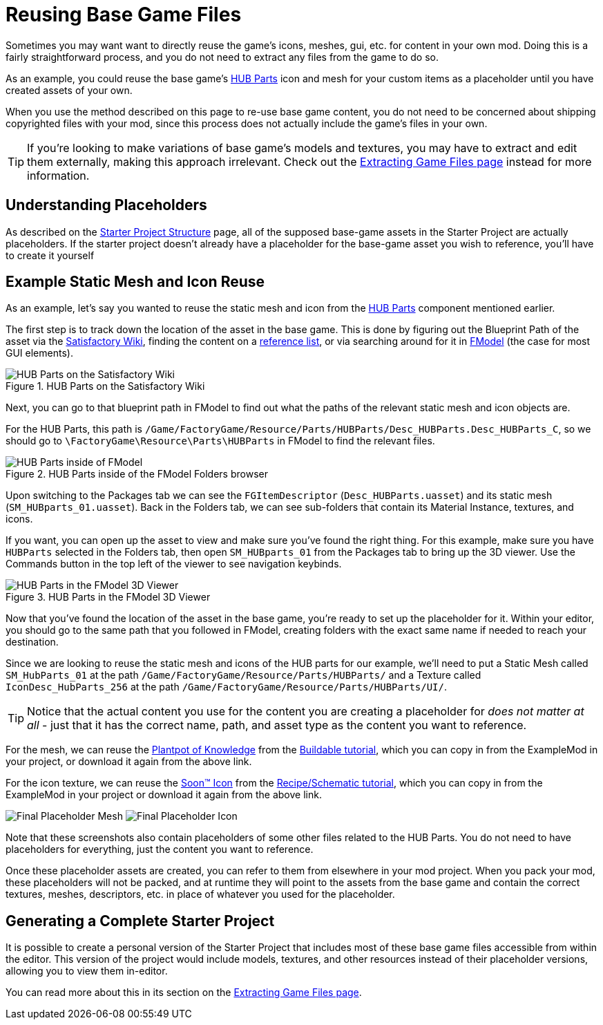 = Reusing Base Game Files

Sometimes you may want want to directly reuse the game's
icons, meshes, gui, etc. for content in your own mod.
Doing this is a fairly straightforward process,
and you do not need to extract any files from the game to do so.

As an example, you could reuse the base game's
https://satisfactory.wiki.gg/HUB_Parts[HUB Parts] icon and mesh
for your custom items as a placeholder until you have created assets of your own.

When you use the method described on this page to re-use base game content,
you do not need to be concerned about shipping copyrighted files with your mod,
since this process does not actually include the game's files in your own.

[TIP]
====
If you're looking to make variations of base game's models and textures,
you may have to extract and edit them externally, making this approach irrelevant.
Check out the
xref:Development/ExtractGameFiles.adoc[Extracting Game Files page] instead for more information.
====

== Understanding Placeholders

As described on the xref:Development/BeginnersGuide/StarterProjectStructure.adoc[Starter Project Structure] page,
all of the supposed base-game assets in the Starter Project are actually placeholders.
If the starter project doesn't already have a placeholder for the base-game asset you wish to reference,
you'll have to create it yourself

== Example Static Mesh and Icon Reuse

As an example, let's say you wanted to reuse the static mesh and icon from the
https://satisfactory.wiki.gg/HUB_Parts[HUB Parts]
component mentioned earlier.

The first step is to track down the location of the asset in the base game.
This is done by figuring out the Blueprint Path of the asset via the
https://satisfactory.wiki.gg/[Satisfactory Wiki],
finding the content on a
https://github.com/Goz3rr/SatisfactorySaveEditor/tree/master/Reference%20Materials[reference list], or via searching around for it in
xref:Development/ExtractGameFiles.adoc#FModel[FModel]
(the case for most GUI elements).

.HUB Parts on the Satisfactory Wiki
image::ReuseContent/WikiHubPartsBox.png[HUB Parts on the Satisfactory Wiki]

Next, you can go to that blueprint path in FModel to find out
what the paths of the relevant static mesh and icon objects are.

For the HUB Parts, this path is
`/Game/FactoryGame/Resource/Parts/HUBParts/Desc_HUBParts.Desc_HUBParts_C`,
so we should go to
`\FactoryGame\Resource\Parts\HUBParts`
in FModel to find the relevant files.

.HUB Parts inside of the FModel Folders browser
image::ReuseContent/FModelFoundPath.png[HUB Parts inside of FModel]

Upon switching to the Packages tab we can see
the `FGItemDescriptor` (`Desc_HUBParts.uasset`)
and its static mesh (`SM_HUBparts_01.uasset`).
Back in the Folders tab, we can see sub-folders that contain its Material Instance, textures, and icons.

If you want, you can open up the asset to view and make sure you've found the right thing.
For this example, make sure you have `HUBParts` selected in the Folders tab,
then open `SM_HUBparts_01` from the Packages tab to bring up the 3D viewer.
Use the Commands button in the top left of the viewer to see navigation keybinds.

.HUB Parts in the FModel 3D Viewer
image::ReuseContent/FModelHubParts.png[HUB Parts in the FModel 3D Viewer]

Now that you've found the location of the asset in the base game,
you're ready to set up the placeholder for it. Within your editor,
you should go to the same path that you followed in FModel, creating
folders with the exact same name if needed to reach your destination.

Since we are looking to reuse the static mesh and icons of the HUB parts
for our example, we'll need to put a Static Mesh called `SM_HubParts_01` at the path
`/Game/FactoryGame/Resource/Parts/HUBParts/`
and a Texture called `IconDesc_HubParts_256` at the path 
`/Game/FactoryGame/Resource/Parts/HUBParts/UI/`.

[TIP]
====
Notice that the actual content you use for the content you are
creating a placeholder for _does not matter at all_ - just that it
has the correct name, path, and asset type as the content you want to reference.
====

For the mesh, we can reuse the
link:{attachmentsdir}/BeginnersGuide/simpleMod/Mesh_DocBuild.fbx[Plantpot of Knowledge]
from the
xref:Development/BeginnersGuide/SimpleMod/buildable.adoc[Buildable tutorial],
which you can copy in from the ExampleMod in your project, or download it again from the above link.

For the icon texture, we can reuse the 
// Links to GH hosted image because cloudflare serves it as a webp -> can't be imported to Unreal
link:https://raw.githubusercontent.com/satisfactorymodding/Documentation/master/modules/ROOT/attachments/BeginnersGuide/simpleMod/Icon_SchemDoc.png[Soon™ Icon]
from the
xref:Development/BeginnersGuide/SimpleMod/recipe.adoc[Recipe/Schematic tutorial],
which you can copy in from the ExampleMod in your project or download it again from the above link.

image:ReuseContent/PlaceholderMesh.png[Final Placeholder Mesh]
image:ReuseContent/PlaceholderIcon.png[Final Placeholder Icon]

Note that these screenshots also contain placeholders
of some other files related to the HUB Parts.
You do not need to have placeholders for everything,
just the content you want to reference.

Once these placeholder assets are created,
you can refer to them from elsewhere in your mod project.
When you pack your mod, these placeholders will not be packed,
and at runtime they will point to the assets from the base game
and contain the correct textures, meshes, descriptors, etc.
in place of whatever you used for the placeholder.

== Generating a Complete Starter Project

It is possible to create a personal version of the Starter Project
that includes most of these base game files accessible from within the editor.
This version of the project would include models, textures, and other resources
instead of their placeholder versions, allowing you to view them in-editor.

You can read more about this in its section on the 
xref:Development/ExtractGameFiles.adoc#_generating_a_complete_starter_project[Extracting Game Files page].
